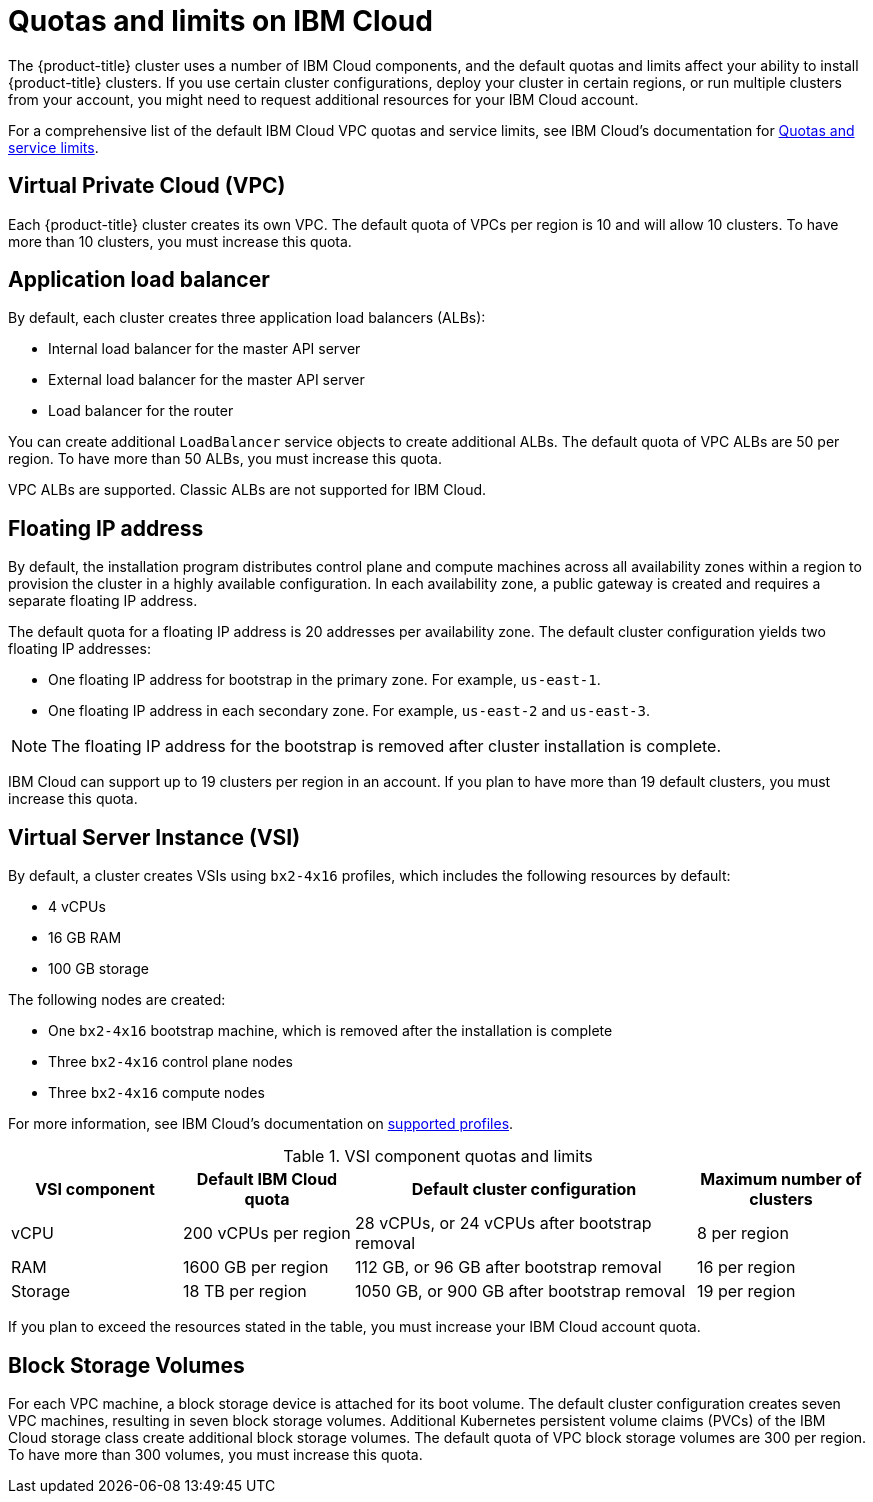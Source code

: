// Module included in the following assemblies:
//
// installing/installing_ibm_cloud_public/installing-ibm-cloud-account.adoc

[id="quotas-and-limits-ibm-cloud_{context}"]
= Quotas and limits on IBM Cloud

The {product-title} cluster uses a number of IBM Cloud components, and the default quotas and limits affect your ability to install {product-title} clusters. If you use certain cluster configurations, deploy your cluster in certain regions, or run multiple clusters from your account, you might need to request additional resources for your IBM Cloud account.

For a comprehensive list of the default IBM Cloud VPC quotas and service limits, see IBM Cloud's documentation for link:https://cloud.ibm.com/docs/vpc?topic=vpc-quotas[Quotas and service limits].

[discrete]
== Virtual Private Cloud (VPC)

Each {product-title} cluster creates its own VPC. The default quota of VPCs per region is 10 and will allow 10 clusters. To have more than 10 clusters, you must increase this quota.

[discrete]
== Application load balancer

By default, each cluster creates three application load balancers (ALBs):

* Internal load balancer for the master API server
* External load balancer for the master API server
* Load balancer for the router

You can create additional `LoadBalancer` service objects to create additional ALBs. The default quota of VPC ALBs are 50 per region. To have more than 50 ALBs, you must increase this quota.

VPC ALBs are supported. Classic ALBs are not supported for IBM Cloud.

[discrete]
== Floating IP address

By default, the installation program distributes control plane and compute machines across all availability zones within a region to provision the cluster in a highly available configuration. In each availability zone, a public gateway is created and requires a separate floating IP address.

The default quota for a floating IP address is 20 addresses per availability zone. The default cluster configuration yields two floating IP addresses:

* One floating IP address for bootstrap in the primary zone. For example, `us-east-1`.
* One floating IP address in each secondary zone. For example, `us-east-2` and `us-east-3`.

[NOTE]
====
The floating IP address for the bootstrap is removed after cluster installation is complete.
====

IBM Cloud can support up to 19 clusters per region in an account. If you plan to have more than 19 default clusters, you must increase this quota.

[discrete]
== Virtual Server Instance (VSI)

By default, a cluster creates VSIs using `bx2-4x16` profiles, which includes the following resources by default:

* 4 vCPUs
* 16 GB RAM
* 100 GB storage

The following nodes are created:

* One `bx2-4x16` bootstrap machine, which is removed after the installation is complete
* Three `bx2-4x16` control plane nodes
* Three `bx2-4x16` compute nodes

For more information, see IBM Cloud's documentation on link:https://cloud.ibm.com/docs/vpc?topic=vpc-profiles[supported profiles].

.VSI component quotas and limits
[cols="2,2,4,2",options="header"]
|===
|VSI component |Default IBM Cloud quota |Default cluster configuration |Maximum number of clusters

|vCPU
|200 vCPUs per region
|28 vCPUs, or 24 vCPUs after bootstrap removal
|8 per region

|RAM
|1600 GB per region
|112 GB, or 96 GB after bootstrap removal
|16 per region

|Storage
|18 TB per region
|1050 GB, or 900 GB after bootstrap removal
|19 per region
|===

If you plan to exceed the resources stated in the table, you must increase your IBM Cloud account quota.

[discrete]
== Block Storage Volumes

For each VPC machine, a block storage device is attached for its boot volume. The default cluster configuration creates seven VPC machines, resulting in seven block storage volumes. Additional Kubernetes persistent volume claims (PVCs) of the IBM Cloud storage class create additional block storage volumes. The default quota of VPC block storage volumes are 300 per region. To have more than 300 volumes, you must increase this quota.